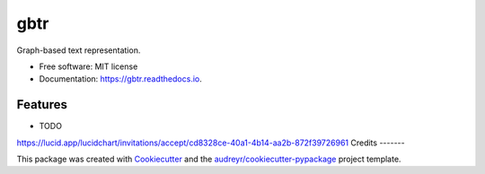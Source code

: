 ====
gbtr
====


.. image:: https://img.shields.io/pypi/v/gbtr.svg
        :target: https://pypi.python.org/pypi/gbtr

.. image:: https://img.shields.io/travis/audreyr/gbtr.svg
        :target: https://travis-ci.com/audreyr/gbtr

.. image:: https://readthedocs.org/projects/gbtr/badge/?version=latest
        :target: https://gbtr.readthedocs.io/en/latest/?version=latest
        :alt: Documentation Status




Graph-based text representation.


* Free software: MIT license
* Documentation: https://gbtr.readthedocs.io.


Features
--------

* TODO
https://lucid.app/lucidchart/invitations/accept/cd8328ce-40a1-4b14-aa2b-872f39726961
Credits
-------

This package was created with Cookiecutter_ and the `audreyr/cookiecutter-pypackage`_ project template.

.. _Cookiecutter: https://github.com/audreyr/cookiecutter
.. _`audreyr/cookiecutter-pypackage`: https://github.com/audreyr/cookiecutter-pypackage
